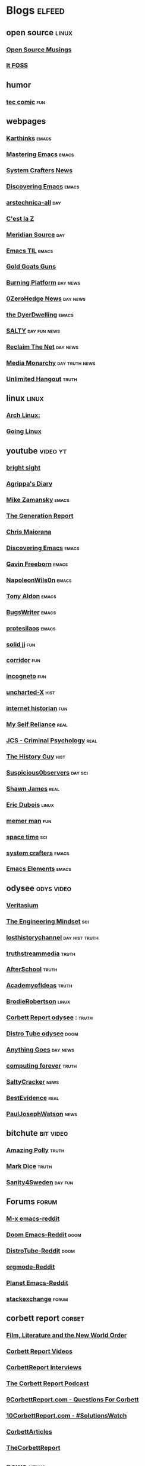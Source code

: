 * Blogs                                                              :elfeed:
** open source    :linux:
*** [[https://opensourcemusings.com/feed/][Open Source Musings]]
*** [[https://itsfoss.com/feed/][It FOSS]]
** humor
*** [[https://xkcd.com/rss.xml][tec comic]]    :fun:
** webpages
*** [[https://karthinks.com/index.xml][Karthinks]]   :emacs:
*** [[https://www.masteringemacs.org/feed][Mastering Emacs]]  :emacs:
*** [[https://systemcrafters.net/rss/news.xml][System Crafters News]]
*** [[https://www.discovering-emacs.com/][Discovering Emacs]] :emacs:
*** [[http://feeds.arstechnica.com/arstechnica/index][arstechnica-all]]   :day:
*** [[https://cestlaz.github.io/rss.xml][C'est la Z]]
*** [[https://www.meridiansource.ca/feed/][Meridian Source]]  :day:
*** [[https://emacstil.com/feed.xml][Emacs TIL]] :emacs:
*** [[https://tomluongo.me/feed/][Gold Goats Guns]]
*** [[https://www.theburningplatform.com/feed/][Burning Platform]] :day:news:
*** [[https://feeds.feedburner.com/zerohedge/feed][0ZeroHedge News]] :day:news:
*** [[https://emacs.dyerdwelling.family/index.xml][the DyerDwelling]]   :emacs:
*** [[https://saltmustflow.com/feed/][SALTY]]  :day:fun:news:
*** [[https://reclaimthenet.org/feed/][Reclaim The Net]]    :day:news:
*** [[https://mediamonarchy.com/feed/podcast/][Media Monarchy]]  :day:truth:news:
*** [[https://unlimitedhangout.com/feed/][Unlimited Hangout]]   :truth:
** linux :linux:
*** [[https://archlinux.org/feeds/news/][Arch Linux:]]
*** [[https://goinglinux.com/oggpodcast.xml][Going Linux]]
** youtube :video:yt:
*** [[https://youtube.com/feeds/videos.xml?channel_id=UCsIlJ9eYylZQcyfMOPNUz9w][bright sight]]
*** [[https://youtube.com/feeds/videos.xml?channel_id=UC6DkPfjmk6B97oODNzqWxqA][Agrippa's Diary]]
*** [[https://youtube.com/feeds/videos.xml?channel_id=UCxkMDXQ5qzYOgXPRnOBrp1w][Mike Zamansky]]    :emacs:
*** [[https://youtube.com/feeds/videos.xml?channel_id=UCLvJBXY26H5qseoBfH8yy1A][The Generation Report]]
*** [[https://youtube.com/feeds/videos.xml?channel_id=UCxpeu8gvV77Z1wUrTpu5BUQ][Chris Maiorana]]
*** [[https://youtube.com/feeds/videos.xml?channel_id=UC8gfEh6Z9yLmw5o7fC7D9QA][Discovering Emacs]] :emacs:
*** [[https://youtube.com/feeds/videos.xml?channel_id=UCJetJ7nDNLlEzDLXv7KIo0w][Gavin Freeborn]]    :emacs:
*** [[https://youtube.com/feeds/videos.xml?channel_id=UCriRR_CzOny-akXyk1R-oDQ][NapoleonWils0n]]    :emacs:
*** [[https://youtube.com/feeds/videos.xml?channel_id=UCQCrbWOFRmFYqoeou0Qv3Kg][Tony Aldon]]    :emacs:
*** [[https://youtube.com/feeds/videos.xml?channel_id=UCngn7SVujlvskHRvRKc1cTw][BugsWriter]] :emacs:
*** [[https://youtube.com/feeds/videos.xml?channel_id=UC0uTPqBCFIpZxlz_Lv1tk_g][protesilaos]] :emacs:
*** [[https://youtube.com/feeds/videos.xml?channel_id=UCEq_Dr1GHvnNPQNfgOzhZ8Q][solid jj]] :fun:
*** [[https://youtube.com/feeds/videos.xml?channel_id=UCsn6cjffsvyOZCZxvGoJxGg][corridor]] :fun:
*** [[https://youtube.com/feeds/videos.xml?channel_id=UC8Q7XEy86Q7T-3kNpNjYgwA][incogneto]] :fun:
*** [[https://youtube.com/feeds/videos.xml?channel_id=UC2Stn8atEra7SMdPWyQoSLA][uncharted-X]]    :hist:
*** [[https://youtube.com/feeds/videos.xml?channel_id=UCR1D15p_vdP3HkrH8wgjQRw][internet historian]] :fun:
*** [[https://youtube.com/feeds/videos.xml?channel_id=UCIMXKin1fXXCeq2UJePJEog][My Self Reliance]] :real:
*** [[https://youtube.com/feeds/videos.xml?channel_id=UCYwVxWpjeKFWwu8TML-Te9A][JCS - Criminal Psychology]] :real:
*** [[https://youtube.com/feeds/videos.xml?channel_id=UC4sEmXUuWIFlxRIFBRV6VXQ][The History Guy]] :hist:
*** [[https://youtube.com/feeds/videos.xml?channel_id=UCTiL1q9YbrVam5nP2xzFTWQ][Suspicious0bservers]] :day:sci:
*** [[https://youtube.com/feeds/videos.xml?channel_id=UC5L_M7BF5iait4FzEbwKCAg][Shawn James]] :real:
*** [[https://youtube.com/feeds/videos.xml?channel_id=UCJdmdUp5BrsWsYVQUylCMLg][Eric Dubois]] :linux:
*** [[https://youtube.com/feeds/videos.xml?channel_id=UCOjc2LTXq55J0HNUMvNhvYw][memer man]] :fun:
*** [[https://youtube.com/feeds/videos.xml?channel_id=UC7_gcs09iThXybpVgjHZ_7g][space time]] :sci:
*** [[https://youtube.com/feeds/videos.xml?channel_id=UCAiiOTio8Yu69c3XnR7nQBQ][system crafters]] :emacs:
*** [[https://youtube.com/feeds/videos.xml?channel_id=UCEqYjPJdmEcUVfHmQwJVM9A][Emacs Elements]]    :emacs:
** odysee :odys:video:
*** [[https://odysee.com/$/rss/@veritasium:f][Veritasium]]
*** [[https://odysee.com/$/rss/@EngineeringMindset:6][The Engineering Mindset]] :sci:
*** [[https://odysee.com/$/rss/@TheLostHistoryChannelTKTC:0][losthistorychannel]]  :day:hist:truth:
*** [[https://odysee.com/$/rss/@truthstreammedia:4][truthstreammedia]] :truth:
*** [[https://odysee.com/$/rss/@AfterSkool:7][AfterSchool]] :truth:
*** [[https://odysee.com/$/rss/@academyofideas:3][AcademyofIdeas]]  :truth:
*** [[https://odysee.com/$/rss/@BrodieRobertson:5][BrodieRobertson]]    :linux:
*** [[https://odysee.com/$/rss/@corbettreport:0][Corbett Report odysee]] :  :truth:
*** [[https://odysee.com/$/rss/@DistroTube:2][Distro Tube odysee]]    :doom:
*** [[https://odysee.com/$/rss/@AnythingGoes:2][Anything Goes]]    :day:news:
*** [[https://odysee.com/$/rss/@ComputingForever:9][computing forever]]    :truth:
*** [[https://odysee.com/$/rss/@SaltyCracker:a][SaltyCracker]]    :news:
*** [[https://odysee.com/$/rss/@BestEvidence:b][BestEvidence]] :real:
*** [[https://odysee.com/$/rss/@PaulJosephWatson:5][PaulJosephWatson]]    :news:
** bitchute :bit:video:
*** [[https://www.bitchute.com/feeds/rss/channel/amazingpolly][Amazing Polly]] :truth:
*** [[https://www.bitchute.com/feeds/rss/channel/markdice][Mark Dice]]    :truth:
*** [[https://www.bitchute.com/feeds/rss/channel/sanity-for-sweden][Sanity4Sweden]]    :day:fun:
** Forums :forum:
*** [[https://www.reddit.com/r/emacs/.rss][M-x emacs-reddit]]
*** [[https://www.reddit.com/r/DoomEmacs/.rss][Doom Emacs-Reddit]] :doom:
*** [[https://www.reddit.com/r/DistroTube/.rss][DistroTube-Reddit]] :doom:
*** [[https://www.reddit.com/r/orgmode/.rss][orgmode-Reddit]]
*** [[https://www.reddit.com/r/planetemacs/.rss][Planet Emacs-Reddit]]
*** [[http://emacs.stackexchange.com/feeds][stackexchange]]    :forum:
** corbett report    :corbet:
*** [[https://www.corbettreport.com/flnworss.xml][Film, Literature and the New World Order]]
*** [[https://www.corbettreport.com/videorss.xml][Corbett Report Videos]]
*** [[https://www.corbettreport.com/newinterviewrss.xml][CorbettReport Interviews]]
*** [[https://www.corbettreport.com/newrss.xml][The Corbett Report Podcast]]
*** [[https://www.corbettreport.com/qfcrss.xml][9CorbettReport.com - Questions For Corbett]]
*** [[https://www.corbettreport.com/solutionswatchrss.xml][10CorbettReport.com - #SolutionsWatch]]
*** [[https://www.corbettreport.com/articlerss.xml][CorbettArticles]]
*** [[https://www.corbettreport.com/feed/][TheCorbettReport]]
** news    :news:
*** [[https://news.ycombinator.com/rss][Hacker News]]    :day:
*** [[https://off-guardian.org/feed/][OffGuardian]]    :day:
** emacs :emacs:
*** [[https://blog.dornea.nu/feed.xml][blog.dornea.nu]]
*** [[https://lambdaland.org/index.xml][Lambda Land]]
*** [[https://sachachua.com/blog/category/emacs/feed/][Sacha Chua]]
*** [[https://updates.orgmode.org/feed/updates][Org-mode updates - /feed/updates]]
*** [[https://ag91.github.io/rss.xml][ag91-emacs]]
*** [[https://protesilaos.com/codelog.xml][protesilaos codelog]]
*** [[https://xenodium.com/rss.xml][Alvaro Ramirez's notes]]
*** [[https://planet.emacslife.com/atom.xml][Planet Emacslife]]
*** [[https://systemcrafters.net/rss/news.xml][System Crafters News]]
** git  :github:
*** [[https://github.com/emacs-elements/public_elements/commits/main/.atom][GitHub-emacs-elements]]
*** [[https://git.sr.ht/~protesilaos/denote/log/main/rss.xml][prots/denote log]]
*** [[https://github.com/minad/corfu/commits/main.atom][Commits to corfu]]
*** [[https://elpa.brause.cc/melpa.xml][melpa]]
*** [[https://github.com/dvsdude2/doom/commits/main.atom][dvsdude2-doom-config]]
*** [[https://github.com/doomemacs/doomemacs/commits/master.atom][doom comits]]
** nitter :twitter:
*** [[https://nitter.net/TFL1728/rss][Tom Luongo]] :day:news:
** substack :sub:
*** [[https://fivememefriday.substack.com/feed][Five Meme Friday]]
*** [[https://sylshawcross.substack.com/feed][Sylvia Shawcross Sub]]
*** [[https://corbettreport.substack.com/feed][The Corbett Report]]
*** [[https://rwmalonemd.substack.com/feed][Robert Malone]]
*** [[https://cjhopkins.substack.com/feed][CJ Hopkins]]
*** [[https://bestevidence.substack.com/feed][BestEvidence Substack]]
*** [[https://rudy.substack.com/feed][rudy-substack]]
*** [[https://shrewviews.substack.com/feed][shrewviews-substack]]
*** [[https://theupheaval.substack.com/feed][upheaval-sub]]
** discord :doom:
*** [[https://discourse.doomemacs.org/c/guides/5.rss][Guides&Tutorials-Doom Dis]]
*** [[https://discourse.doomemacs.org/posts.rss][Doom Discourse]]
** kijiji
*** [[https://www.kijiji.ca/rss-srp-cars-trucks/lloydminster-ab/c174l1700095?price=500__4000&sort=dateDesc][Latest Kijiji Cars & Trucks]]
